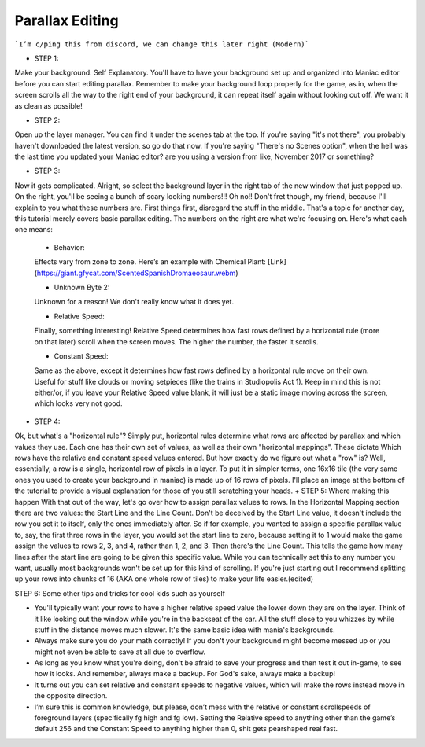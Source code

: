 Parallax Editing
=========================================

```I’m c/ping this from discord, we can change this later right (Modern)```

+ STEP 1: 
Make your background. Self Explanatory. You'll have to have your background set up and organized into Maniac editor before you can start editing parallax. Remember to make your background loop properly for the game, as in, when the screen scrolls all the way to the right end of your background, it can repeat itself again without looking cut off. We want it as clean as possible!

+ STEP 2: 
Open up the layer manager. You can find it under the scenes tab at the top. If you're saying "it's not there", you probably haven't downloaded the latest version, so go do that now. If you're saying "There's no Scenes option", when the hell was the last time you updated your Maniac editor? are you using a version from like, November 2017 or something?

+ STEP 3: 

Now it gets complicated. Alright, so select the background layer in the right tab of the new window that just popped up. On the right, you'll be seeing a bunch of scary looking numbers!!! Oh no!! Don't fret though, my friend, because I'll explain to you what these numbers are. First things first, disregard the stuff in the middle. That's a topic for another day, this tutorial merely covers basic parallax editing. The numbers on the right are what we're focusing on. Here's what each one means:

    * Behavior: 
    Effects vary from zone to zone. Here’s an example with Chemical Plant:  [Link](https://giant.gfycat.com/ScentedSpanishDromaeosaur.webm)
    
    * Unknown Byte 2: 
    Unknown for a reason! We don't really know what it does yet.
    
    * Relative Speed: 
    Finally, something interesting! Relative Speed determines how fast rows defined by a horizontal rule (more on that later) scroll when the screen moves. The higher the number, the faster it scrolls.
    
    * Constant Speed: 
    Same as the above, except it determines how fast rows defined by a horizontal rule move on their own. Useful for stuff like clouds or moving setpieces (like the trains in Studiopolis Act 1). Keep in mind this is not either/or, if you leave your Relative Speed value blank, it will just be a static image moving across the screen, which looks very not good.


+ STEP 4: 
Ok, but what's a "horizontal rule"? Simply put, horizontal rules determine what rows are affected by parallax and which values they use. Each one has their own set of values, as well as their own "horizontal mappings". These dictate Which rows have the relative and constant speed values entered. But how exactly do we figure out what a "row" is? Well, essentially, a row is a single, horizontal row of pixels in a layer. To put it in simpler terms, one 16x16 tile (the very same ones you used to create your background in maniac) is made up of 16 rows of pixels. I'll place an image at the bottom of the tutorial to provide a visual explanation for those of you still scratching your heads.
+ STEP 5: 
Where making this happen With that out of the way, let's go over how to assign parallax values to rows. In the Horizontal Mapping section there are two values: the Start Line and the Line Count. Don't be deceived by the Start Line value, it doesn't include the row you set it to itself, only the ones immediately after. So if for example, you wanted to assign a specific parallax value to, say, the first three rows in the layer, you would set the start line to zero, because setting it to 1 would make the game assign the values to rows 2, 3, and 4, rather than 1, 2, and 3. Then there's the Line Count. This tells the game how many lines after the start line are going to be given this specific value. While you can technically set this to any number you want, usually most backgrounds won't be set up for this kind of scrolling. If you're just starting out I recommend splitting up your rows into chunks of 16 (AKA one whole row of tiles) to make your life easier.(edited) 

STEP 6: 
Some other tips and tricks for cool kids such as yourself

- You'll typically want your rows to have a higher relative speed value the lower down they are on the layer. Think of it like looking out the window while you're in the backseat of the car. All the stuff close to you whizzes by while stuff in the distance moves much slower. It's the same basic idea with mania's backgrounds.
- Always make sure you do your math correctly! If you don't your background might become messed up or you might not even be able to save at all due to overflow.
- As long as you know what you're doing, don't be afraid to save your progress and then test it out in-game, to see how it looks. And remember, always make a backup. For God's sake, always make a backup!
- It turns out you can set relative and constant speeds to negative values, which will make the rows instead move in the opposite direction.
- I’m sure this is common knowledge, but please, don’t mess with the relative or constant scrollspeeds of foreground layers (specifically fg high and fg low). Setting the Relative speed to anything other than the game’s default 256 and the Constant Speed to anything higher than 0, shit gets pearshaped real fast.



